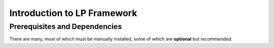 Introduction to LP Framework
============================


Prerequisites and Dependencies
------------------------------

There are many, most of which must be manually installed, some of which are **optional** but *recommended*.
